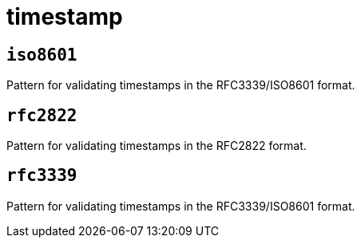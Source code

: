 = timestamp
:sectanchors:



[#iso8601]
== `iso8601`

Pattern for validating timestamps in the RFC3339/ISO8601 format.


[#rfc2822]
== `rfc2822`

Pattern for validating timestamps in the RFC2822 format.


[#rfc3339]
== `rfc3339`

Pattern for validating timestamps in the RFC3339/ISO8601 format.

